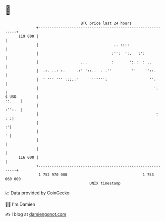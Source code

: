 * 👋

#+begin_example
                                     BTC price last 24 hours                    
                 +------------------------------------------------------------+ 
         119 000 |                                                            | 
                 |                                  .. ::::                   | 
                 |                                 :'':  ':.   :':            | 
                 |                   ...           :       ':.:  : ..         | 
                 |  .:. ..: :.     .:' '::..  . .''         ''    ''::.       | 
                 |  ' ''' ''' :::.:'      '''''':                   '':       | 
                 |                                                    '.      | 
   $ USD         |                                                     ::.    | 
                 |                                                     :'':.  | 
                 |                                                     :   : :| 
                 |                                                          :'| 
                 |                                                          ' | 
                 |                                                            | 
                 |                                                            | 
         116 000 |                                                            | 
                 +------------------------------------------------------------+ 
                  1 752 970 000                                  1 753 060 000  
                                         UNIX timestamp                         
#+end_example
📈 Data provided by CoinGecko

🧑‍💻 I'm Damien

✍️ I blog at [[https://www.damiengonot.com][damiengonot.com]]
